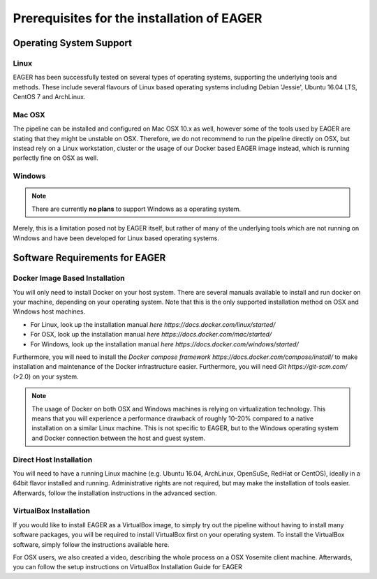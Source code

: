 Prerequisites for the installation of EAGER
-------------------------------------------

Operating System Support
~~~~~~~~~~~~~~~~~~~~~~~~

Linux
^^^^^

EAGER has been successfully tested on several types of operating systems, supporting the underlying tools and methods. These include several flavours of Linux based operating systems including Debian 'Jessie', Ubuntu 16.04 LTS, CentOS 7 and ArchLinux.

Mac OSX
^^^^^^^

The pipeline can be installed and configured on Mac OSX 10.x as well, however some of the tools used by EAGER are stating that they might be unstable on OSX. Therefore, we do not recommend to run the pipeline directly on OSX, but instead rely on a Linux workstation, cluster or the usage of our Docker based EAGER image instead, which is running perfectly fine on OSX as well.

Windows
^^^^^^^

.. note:: There are currently **no plans** to support Windows as a operating system.

Merely, this is a limitation posed not by EAGER itself, but rather of many of the underlying tools which are not running on Windows and have been developed for Linux based operating systems.

Software Requirements for EAGER
~~~~~~~~~~~~~~~~~~~~~~~~~~~~~~~

Docker Image Based Installation
^^^^^^^^^^^^^^^^^^^^^^^^^^^^^^^
You will only need to install Docker on your host system. There are several manuals available to install and run docker on your machine, depending on your operating system. Note that this is the only supported installation method on OSX and Windows host machines.

- For Linux, look up the installation manual `here https://docs.docker.com/linux/started/`
- For OSX, look up the installation manual `here https://docs.docker.com/mac/started/`
- For Windows, look up the installation manual `here https://docs.docker.com/windows/started/`
Furthermore, you will need to install the `Docker compose framework https://docs.docker.com/compose/install/` to make installation and maintenance of the Docker infrastructure easier. Furthermore, you will need `Git https://git-scm.com/` (>2.0) on your system.

.. note:: The usage of Docker on both OSX and Windows machines is relying on virtualization technology. This means that you will experience a performance drawback of roughly 10-20% compared to a native installation on a similar Linux machine. This is not specific to EAGER, but to the Windows operating system and Docker connection between the host and guest system.

Direct Host Installation
^^^^^^^^^^^^^^^^^^^^^^^^
You will need to have a running Linux machine (e.g. Ubuntu 16.04, ArchLinux, OpenSuSe, RedHat or CentOS), ideally in a 64bit flavor installed and running. Administrative rights are not required, but may make the installation of tools easier. Afterwards, follow the installation instructions in the advanced section.

VirtualBox Installation
^^^^^^^^^^^^^^^^^^^^^^^
If you would like to install EAGER as a VirtualBox image, to simply try out the pipeline without having to install many software packages, you will be required to install VirtualBox first on your operating system. To install the VirtualBox software, simply follow the instructions available here.

For OSX users, we also created a video, describing the whole process on a OSX Yosemite client machine. Afterwards, you can follow the setup instructions on VirtualBox Installation Guide for EAGER
